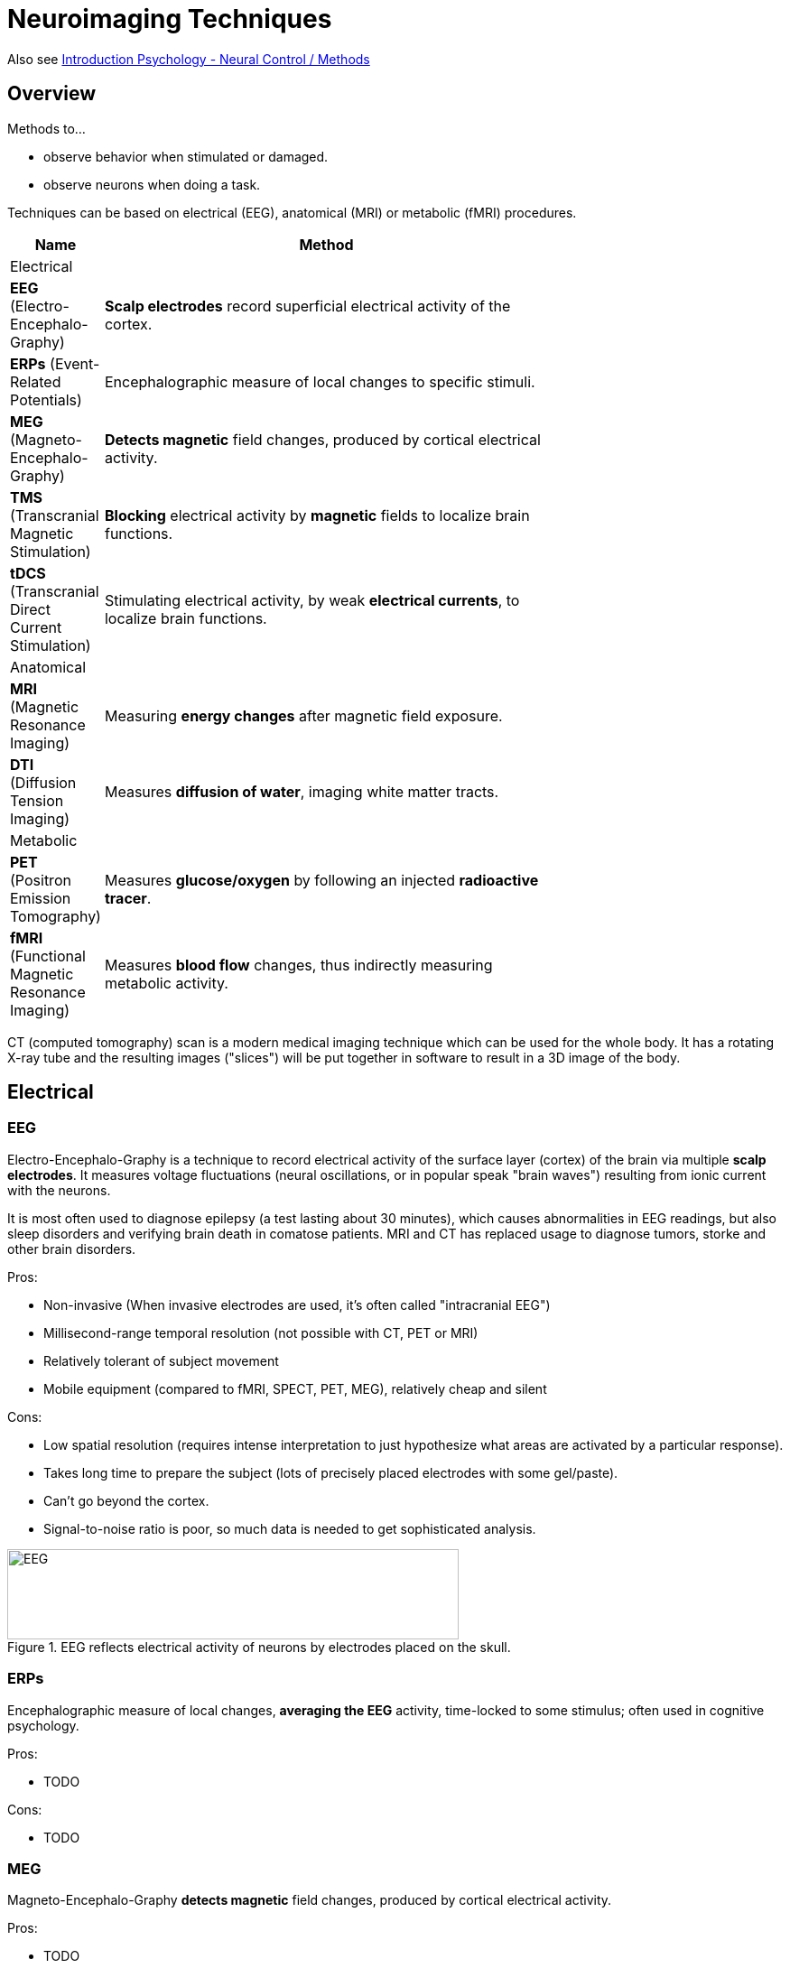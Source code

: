 = Neuroimaging Techniques

Also see link:../lva_introduction/ch4-neural/index.html#sec-methods[Introduction Psychology - Neural Control / Methods]

== Overview

Methods to...

* observe behavior when stimulated or damaged.
* observe neurons when doing a task.

Techniques can be based on electrical (EEG), anatomical (MRI) or metabolic (fMRI) procedures.

[width="70%"]
[cols="1,5"]
|=======
| Name | Method

2+| Electrical

| *EEG* (Electro-Encephalo-Graphy)
| *Scalp electrodes* record superficial electrical activity of the cortex.

| *ERPs* (Event-Related Potentials)
| Encephalographic measure of local changes to specific stimuli.

| *MEG* (Magneto-Encephalo-Graphy)
| *Detects magnetic* field changes, produced by cortical electrical activity.

| *TMS* (Transcranial Magnetic Stimulation)
| *Blocking* electrical activity by *magnetic* fields to localize brain functions.

| *tDCS* (Transcranial Direct Current Stimulation)
| Stimulating electrical activity, by weak *electrical currents*, to localize brain functions.

2+|Anatomical

| *MRI* (Magnetic Resonance Imaging)
| Measuring *energy changes* after magnetic field exposure.

| *DTI* (Diffusion Tension Imaging)
| Measures *diffusion of water*, imaging white matter tracts.

2+|Metabolic

| *PET* (Positron Emission Tomography)
| Measures *glucose/oxygen* by following an injected *radioactive tracer*.

| *fMRI* (Functional Magnetic Resonance Imaging)
| Measures *blood flow* changes, thus indirectly measuring metabolic activity.

|=======

// for each technique
// - a picture (associate easily)
// - describe in 2 sentences (how it works)
// - pros/cons

CT (computed tomography) scan is a modern medical imaging technique which can be used for the whole body. It has a rotating X-ray tube and the resulting images ("slices") will be put together in software to result in a 3D image of the body.

== Electrical

=== EEG

Electro-Encephalo-Graphy is a technique to record electrical activity of the surface layer (cortex) of the brain via multiple *scalp electrodes*. It measures voltage fluctuations (neural oscillations, or in popular speak "brain waves") resulting from ionic current with the neurons.

It is most often used to diagnose epilepsy (a test lasting about 30 minutes), which causes abnormalities in EEG readings, but also sleep disorders and verifying brain death in comatose patients. MRI and CT has replaced usage to diagnose tumors, storke and other brain disorders.

Pros:

* Non-invasive (When invasive electrodes are used, it's often called "intracranial EEG")
* Millisecond-range temporal resolution (not possible with CT, PET or MRI)
* Relatively tolerant of subject movement
* Mobile equipment (compared to fMRI, SPECT, PET, MEG), relatively cheap and silent

Cons:

* Low spatial resolution (requires intense interpretation to just hypothesize what areas are activated by a particular response).
* Takes long time to prepare the subject (lots of precisely placed electrodes with some gel/paste).
* Can't go beyond the cortex.
* Signal-to-noise ratio is poor, so much data is needed to get sophisticated analysis.

.EEG reflects electrical activity of neurons by electrodes placed on the skull.
image::images/neuroimaging-EEG.jpg[EEG,500,100]

=== ERPs

Encephalographic measure of local changes, *averaging the EEG* activity, time-locked to some stimulus; often used in cognitive psychology.

//.xxxxx.
//image::images/neuroimaging-xxx.jpg[xxx,500,100]

Pros:

* TODO

Cons:

* TODO

=== MEG

Magneto-Encephalo-Graphy *detects magnetic* field changes, produced by cortical electrical activity.

//.xxxxx.
//image::images/neuroimaging-xxx.jpg[xxx,500,100]

Pros:

* TODO

Cons:

* TODO

=== TMS

Transcranial Magnetic Stimulation is *blocking* electrical activity by *magnetic* fields to localize brain functions.

.TMS uses electrical coil (=Spule) to induce a magnetic field. Inhibiting neurons by repetitive pulses, activating them by single brief pulses.
image::images/neuroimaging-TMS.jpg[TMS,500,100]

Pros:

* TODO

Cons:

* TODO

=== tDCS

Transcranial Direct Current Stimulation is stimulating electrical activity, by weak *electrical currents*, to localize brain functions.

//.xxxxx.
//image::images/neuroimaging-xxx.jpg[xxx,500,100]

Pros:

* TODO

Cons:

* TODO

== Anatomical

=== MRI

Magnetic Resonance Imaging measures *energy changes* after magnetic field exposure.

//.xxxxx.
//image::images/neuroimaging-xxx.jpg[xxx,500,100]

Pros:

* TODO

Cons:

* Contraindicated for people with metal implants/pacemakers (use CT instead).
* Exposure of high intensity (>1 tesla) magnetic fields, which could cause a variety of undesirable issues with the data.

=== DTI

Diffusion Tension Imaging measures *diffusion of water*; imaging white matter tracts.

//.xxxxx.
//image::images/neuroimaging-xxx.jpg[xxx,500,100]

Pros:

* TODO

Cons:

* TODO

== Metabolic

=== PET

Positron Emission Tomography measures *glucose/oxygen* by following an injected *radioactive tracer*, also called "radioligands", a radioactive biochemical substance. When the radioactive isotope in the ligand decays, it can be measured.

//.xxxxx.
//image::images/neuroimaging-xxx.jpg[xxx,500,100]

Pros:

* TODO

Cons:

* Involves exposure to radioligands.

=== fMRI

Functional Magnetic Resonance Imaging measures *blood flow* changes, thus indirectly measuring metabolic activity.

.fMRI measures blood flow indicating amount of neural activity.
image::images/neuroimaging-fMRI.jpg[fMRI,500,100]

Pros:

* Can directly display areas of the brain that are active (compared to EEG with its low spatial resolution).

Cons:

* Can lead to people becoming claustrophic.
